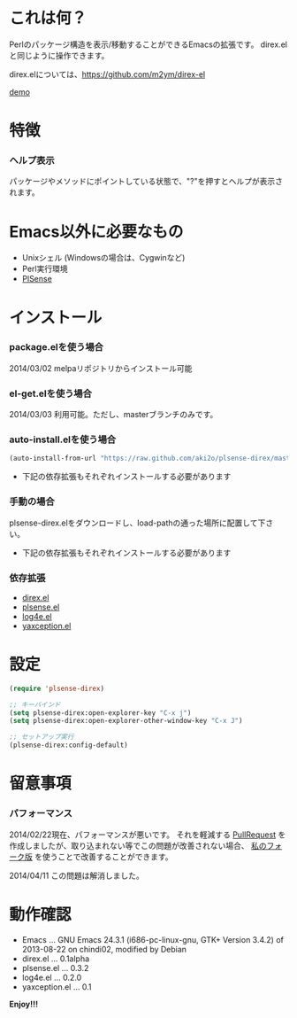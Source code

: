 #+OPTIONS: toc:nil

* これは何？
  
  Perlのパッケージ構造を表示/移動することができるEmacsの拡張です。  
  direx.elと同じように操作できます。  

  direx.elについては、[[https://github.com/m2ym/direx-el]]

  [[file:image/demo.png][demo]]


* 特徴

*** ヘルプ表示

    パッケージやメソッドにポイントしている状態で、"?"を押すとヘルプが表示されます。  

    
* Emacs以外に必要なもの

  - Unixシェル (Windowsの場合は、Cygwinなど)
  - Perl実行環境
  - [[https://github.com/aki2o/plsense][PlSense]]
    
  
* インストール
  
*** package.elを使う場合
    
    2014/03/02 melpaリポジトリからインストール可能

*** el-get.elを使う場合

    2014/03/03 利用可能。ただし、masterブランチのみです。

*** auto-install.elを使う場合
   
   #+BEGIN_SRC lisp
(auto-install-from-url "https://raw.github.com/aki2o/plsense-direx/master/plsense-direx.el")
   #+END_SRC

    - 下記の依存拡張もそれぞれインストールする必要があります

*** 手動の場合

    plsense-direx.elをダウンロードし、load-pathの通った場所に配置して下さい。

    - 下記の依存拡張もそれぞれインストールする必要があります

*** 依存拡張

    - [[https://github.com/m2ym/direx-el][direx.el]]
    - [[https://github.com/aki2o/emacs-plsense][plsense.el]]
    - [[https://github.com/aki2o/log4e][log4e.el]]
    - [[https://github.com/aki2o/yaxception][yaxception.el]]


* 設定

  #+BEGIN_SRC lisp
(require 'plsense-direx)

;; キーバインド
(setq plsense-direx:open-explorer-key "C-x j")
(setq plsense-direx:open-explorer-other-window-key "C-x J")

;; セットアップ実行
(plsense-direx:config-default)
  #+END_SRC


* 留意事項
  
*** パフォーマンス

    2014/02/22現在、パフォーマンスが悪いです。  
    それを軽減する [[https://github.com/m2ym/direx-el/pull/37][PullRequest]] を作成しましたが、取り込まれない等でこの問題が改善されない場合、
    [[https://github.com/aki2o/direx-el/tree/tune-up-performance][私のフォーク版]] を使うことで改善することができます。  

    2014/04/11 この問題は解消しました。  


* 動作確認
  
  - Emacs ... GNU Emacs 24.3.1 (i686-pc-linux-gnu, GTK+ Version 3.4.2) of 2013-08-22 on chindi02, modified by Debian
  - direx.el ... 0.1alpha
  - plsense.el ... 0.3.2
  - log4e.el ... 0.2.0
  - yaxception.el ... 0.1
    
    
  *Enjoy!!!*
  
